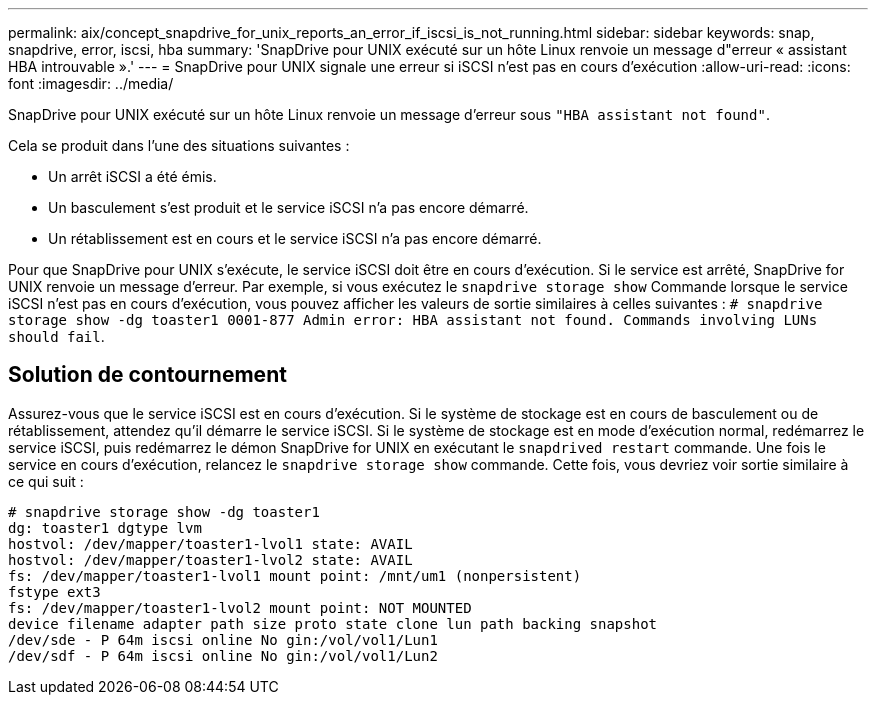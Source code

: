 ---
permalink: aix/concept_snapdrive_for_unix_reports_an_error_if_iscsi_is_not_running.html 
sidebar: sidebar 
keywords: snap, snapdrive, error, iscsi, hba 
summary: 'SnapDrive pour UNIX exécuté sur un hôte Linux renvoie un message d"erreur « assistant HBA introuvable ».' 
---
= SnapDrive pour UNIX signale une erreur si iSCSI n'est pas en cours d'exécution
:allow-uri-read: 
:icons: font
:imagesdir: ../media/


[role="lead"]
SnapDrive pour UNIX exécuté sur un hôte Linux renvoie un message d'erreur sous `"HBA assistant not found"`.

Cela se produit dans l'une des situations suivantes :

* Un arrêt iSCSI a été émis.
* Un basculement s'est produit et le service iSCSI n'a pas encore démarré.
* Un rétablissement est en cours et le service iSCSI n'a pas encore démarré.


Pour que SnapDrive pour UNIX s'exécute, le service iSCSI doit être en cours d'exécution. Si le service est arrêté, SnapDrive for UNIX renvoie un message d'erreur. Par exemple, si vous exécutez le `snapdrive storage show` Commande lorsque le service iSCSI n'est pas en cours d'exécution, vous pouvez afficher les valeurs de sortie similaires à celles suivantes : `# snapdrive storage show -dg toaster1 0001-877 Admin error: HBA assistant not found. Commands involving LUNs should fail`.



== Solution de contournement

Assurez-vous que le service iSCSI est en cours d'exécution. Si le système de stockage est en cours de basculement ou de rétablissement, attendez qu'il démarre le service iSCSI. Si le système de stockage est en mode d'exécution normal, redémarrez le service iSCSI, puis redémarrez le démon SnapDrive for UNIX en exécutant le `snapdrived restart` commande. Une fois le service en cours d'exécution, relancez le `snapdrive storage show` commande. Cette fois, vous devriez voir sortie similaire à ce qui suit :

[listing]
----
# snapdrive storage show -dg toaster1
dg: toaster1 dgtype lvm
hostvol: /dev/mapper/toaster1-lvol1 state: AVAIL
hostvol: /dev/mapper/toaster1-lvol2 state: AVAIL
fs: /dev/mapper/toaster1-lvol1 mount point: /mnt/um1 (nonpersistent)
fstype ext3
fs: /dev/mapper/toaster1-lvol2 mount point: NOT MOUNTED
device filename adapter path size proto state clone lun path backing snapshot
/dev/sde - P 64m iscsi online No gin:/vol/vol1/Lun1
/dev/sdf - P 64m iscsi online No gin:/vol/vol1/Lun2
----